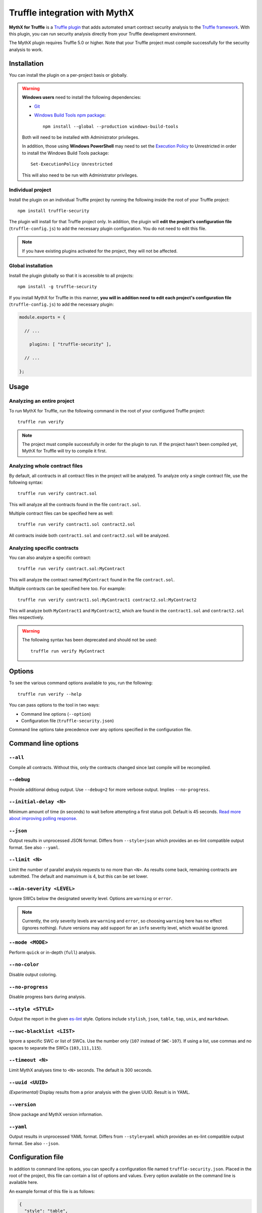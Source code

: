 .. meta::
   :description: Run security analysis directly from your Truffle development environment with the MythX plugin. Learn how to run security analysis directly from your Truffle dev environment.

.. _tools.truffle:

Truffle integration with MythX
==============================

**MythX for Truffle** is a `Truffle plugin <https://truffleframework.com/docs/truffle/getting-started/writing-external-scripts#third-party-plugin-commands>`_ that adds automated smart contract security analysis to the `Truffle framework <https://truffleframework.com>`_. With this plugin, you can run security analysis directly from your Truffle development environment.

The MythX plugin requires Truffle 5.0 or higher. Note that your Truffle project must compile
successfully for the security analysis to work.

Installation
------------

You can install the plugin on a per-project basis or globally.

.. warning::

   **Windows users** need to install the following dependencies:

   * `Git <https://git-scm.com/>`_
   * `Windows Build Tools npm package <https://www.npmjs.com/package/windows-build-tools>`_::

       npm install --global --production windows-build-tools

   Both will need to be installed with Administrator privileges.

   In addition, those using **Windows PowerShell** may need to set the `Execution Policy <https://docs.microsoft.com/en-us/powershell/module/microsoft.powershell.security/set-executionpolicy>`_ to Unrestricted in order to install the Windows Build Tools package::

     Set-ExecutionPolicy Unrestricted

   This will also need to be run with Administrator privileges.

Individual project
^^^^^^^^^^^^^^^^^^

Install the plugin on an individual Truffle project by running the following inside the root of your Truffle project::

  npm install truffle-security

The plugin will install for that Truffle project only. In addition, the plugin will **edit the project's configuration file** (``truffle-config.js``) to add the necessary plugin configuration. You do not need to edit this file.

.. note:: If you have existing plugins activated for the project, they will not be affected.

Global installation
^^^^^^^^^^^^^^^^^^^

Install the plugin globally so that it is accessible to all projects::

  npm install -g truffle-security

If you install MythX for Truffle in this manner, **you will in addition need to edit each project's configuration file** (``truffle-config.js``) to add the necessary plugin:

.. code-block:: javascript

   module.exports = {

     // ... 
 
       plugins: [ "truffle-security" ],
 
     // ... 

   };

Usage
-----

Analyzing an entire project
^^^^^^^^^^^^^^^^^^^^^^^^^^^

To run MythX for Truffle, run the following command in the root of your configured Truffle project::

  truffle run verify

.. note:: The project must compile successfully in order for the plugin to run. If the project hasn't been compiled yet, MythX for Truffle will try to compile it first.

Analyzing whole contract files
^^^^^^^^^^^^^^^^^^^^^^^^^^^^^^

By default, all contracts in all contract files in the project will be analyzed. To analyze only a single contract file, use the following syntax::

  truffle run verify contract.sol

This will analyze all the contracts found in the file ``contract.sol``.

Multiple contract files can be specified here as well::

  truffle run verify contract1.sol contract2.sol

All contracts inside both ``contract1.sol`` and ``contract2.sol`` will be analyzed.

Analyzing specific contracts
^^^^^^^^^^^^^^^^^^^^^^^^^^^^

You can also analyze a specific contract::

  truffle run verify contract.sol:MyContract

This will analyze the contract named ``MyContract`` found in the file ``contract.sol``.

Multiple contracts can be specified here too. For example::

  truffle run verify contract1.sol:MyContract1 contract2.sol:MyContract2

This will analyze both ``MyContract1`` and ``MyContract2``, which are found in the ``contract1.sol`` and ``contract2.sol`` files respectively.

.. warning::

   The following syntax has been deprecated and should not be used::

     truffle run verify MyContract

Options
-------

To see the various command options available to you, run the following::

  truffle run verify --help

You can pass options to the tool in two ways:

* Command line options (``--option``)
* Configuration file (``truffle-security.json``)

Command line options take precedence over any options specified in the configuration file.


Command line options
--------------------

``--all``
^^^^^^^^^

Compile all contracts. Without this, only the contracts changed since last compile will be recompiled.

``--debug``
^^^^^^^^^^^

Provide additional debug output. Use ``--debug=2`` for more verbose output. Implies ``--no-progress``.

``--initial-delay <N>``
^^^^^^^^^^^^^^^^^^^^^^^

Minimum amount of time (in seconds) to wait before attempting a first status poll. Default is 45 seconds. `Read more about improving polling response <https://github.com/ConsenSys/armlet#improving-polling-response>`_.

``--json``
^^^^^^^^^^

Output results in unprocessed JSON format. Differs from ``--style=json`` which provides an es-lint compatible output format. See also ``--yaml``.

``--limit <N>``
^^^^^^^^^^^^^^^

Limit the number of parallel analysis requests to no more than ``<N>``. As results come back, remaining contracts are submitted. The default and mamximum is 4, but this can be set lower.

``--min-severity <LEVEL>``
^^^^^^^^^^^^^^^^^^^^^^^^^^

Ignore SWCs below the designated severity level. Options are ``warning`` or ``error``.

.. note:: Currently, the only severity levels are ``warning`` and ``error``, so choosing ``warning`` here has no effect (ignores nothing). Future versions may add support for an ``info`` severity level, which would be ignored.

``--mode <MODE>``
^^^^^^^^^^^^^^^^^

Perform ``quick`` or in-depth (``full``) analysis.

``--no-color``
^^^^^^^^^^^^^^

Disable output coloring.

``--no-progress``
^^^^^^^^^^^^^^^^^

Disable progress bars during analysis.

``--style <STYLE>``
^^^^^^^^^^^^^^^^^^^

Output the report in the given `es-lint <https://eslint.org/docs/user-guide/formatters/>`_ style. Options include ``stylish``, ``json``, ``table``, ``tap``, ``unix``, and ``markdown``.

``--swc-blacklist <LIST>``
^^^^^^^^^^^^^^^^^^^^^^^^^^

Ignore a specific SWC or list of SWCs. Use the number only (``107`` instead of ``SWC-107``). If using a list, use commas and no spaces to separate the SWCs (``103,111,115``).

``--timeout <N>``
^^^^^^^^^^^^^^^^^

Limit MythX analyses time to ``<N>`` seconds. The default is 300 seconds.

``--uuid <UUID>``
^^^^^^^^^^^^^^^^^

*(Experimental)* Display results from a prior analysis with the given UUID. Result is in YAML.

``--version``
^^^^^^^^^^^^^

Show package and MythX version information.

``--yaml``
^^^^^^^^^^

Output results in unprocessed YAML format. Differs from ``--style=yaml`` which provides an es-lint compatible output format. See also ``--json``.

Configuration file
------------------

In addition to command line options, you can specify a configuration file named ``truffle-security.json``. Placed in the root of the project, this file can contain a list of options and values. Every option available on the command line is available here.

An example format of this file is as follows:

.. code-block:: json

   {
     "style": "table",
     "mode": "quick",
     "min-severity": "warning",
     "swc-blacklist": [103,111]
   }

For arguments that don't take a value (such as ``no-progress``) use the format:

.. code-block:: json
  
   {
     "no-format": true
   }

For arguments that take a list (such as ``swc-blacklist``), brackets for the values are optional.

.. note:: Command line options take precedence over any options specified in the configuration file.


Accounts and access
-------------------

*You do not need to sign up for a MythX account in order to use the MythX plugin for Truffle.*

By default the plugin runs in Trial mode. **Trial mode returns a limited report**, with not all vulnerabilities listed. To get access to an unrestricted report, sign up for an account at https://mythx.io.

.. note:: Both free and paid plans are available. See :ref:`getting-started` for more details.

Once you have signed up for an account, you will need to add your account and password as environment variables on your system.

.. list-table::
   :header-rows: 1

   * - Environment variable
     - Value
   * - ``MYTHX_ETH_ADDRESS``
     - Your MythX account (Ethereum address)
   * - ``MYTHX_PASSWORD``
     - Your MythX password

You can temporarily add these environment variables to your terminal with the following commands (which will need to be customized with your account information):

* **Linux / macOS**:

  .. code-block:: console

     export MYTHX_ETH_ADDRESS=0x1234567891235678900000000000000000000000
     export MYTHX_PASSWORD='Put your password in here!'

* **Windows**:

  .. code-block:: console

     set MYTHX_ETH_ADDRESS=0x1234567891235678900000000000000000000000
     set MYTHX_PASSWORD="Put your password in here!"

Once you have done this, the MythX plugin should recognize your credentials and elevate your privileges.

.. seealso::

  * `MythX for Truffle (npm) <https://www.npmjs.com/package/truffle-security>`_
  * `MythX for Truffle (GitHub) <https://github.com/consensys/truffle-security>`_  